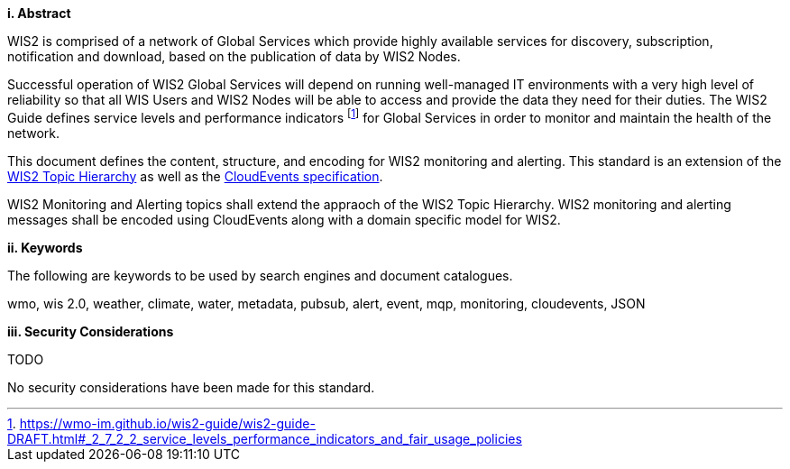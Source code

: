 [big]*i.     Abstract*

WIS2 is comprised of a network of Global Services which provide highly available services for discovery, subscription, notification and download, based on the publication of data by WIS2 Nodes.

Successful operation of WIS2 Global Services will depend on running well-managed IT environments with a very high level of reliability so that all WIS Users and WIS2 Nodes will be able to access and provide the data they need for their duties.  The WIS2 Guide defines service levels and performance indicators footnote:[https://wmo-im.github.io/wis2-guide/wis2-guide-DRAFT.html#_2_7_2_2_service_levels_performance_indicators_and_fair_usage_policies] for Global Services in order to monitor and maintain the health of the network.

This document defines the content, structure, and encoding for WIS2 monitoring and alerting. This standard is an extension of the <<wis2-topic-hierarchy, WIS2 Topic Hierarchy>> as well as the <<cloud-events, CloudEvents specification>>.

WIS2 Monitoring and Alerting topics shall extend the appraoch of the WIS2 Topic Hierarchy.  WIS2 monitoring and alerting messages shall be encoded using CloudEvents along with a domain specific model for WIS2.

[big]*ii.    Keywords*

The following are keywords to be used by search engines and document catalogues.

wmo, wis 2.0, weather, climate, water, metadata, pubsub, alert, event, mqp, monitoring, cloudevents, JSON

[big]*iii.    Security Considerations*

TODO

No security considerations have been made for this standard.
